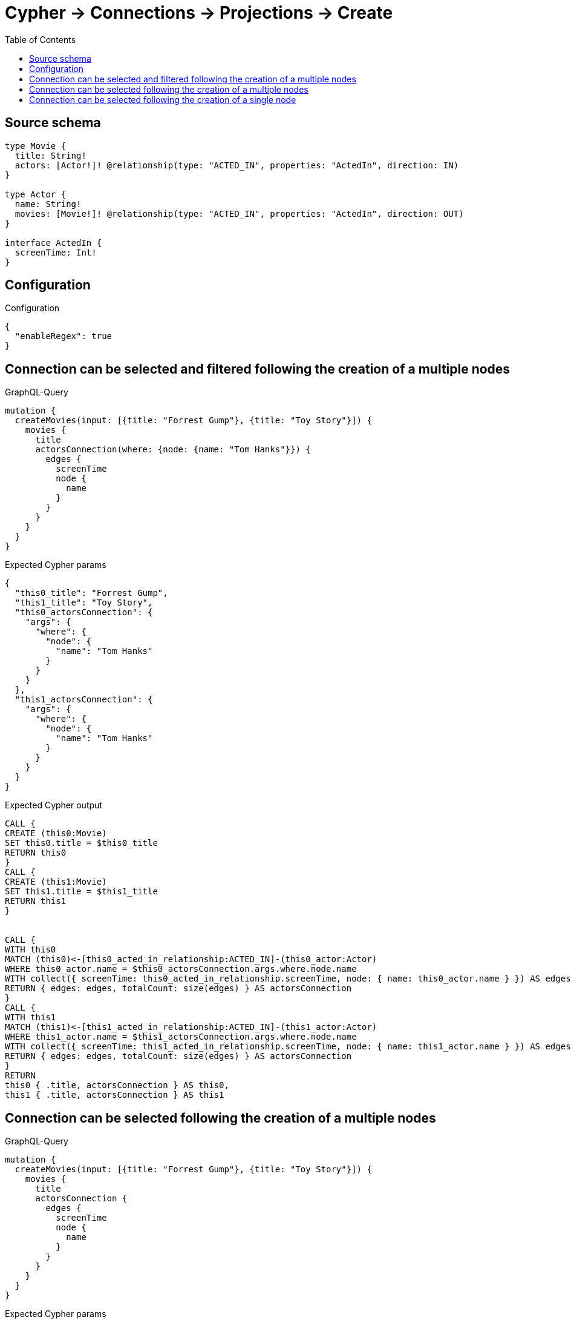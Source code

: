 :toc:

= Cypher -> Connections -> Projections -> Create

== Source schema

[source,graphql,schema=true]
----
type Movie {
  title: String!
  actors: [Actor!]! @relationship(type: "ACTED_IN", properties: "ActedIn", direction: IN)
}

type Actor {
  name: String!
  movies: [Movie!]! @relationship(type: "ACTED_IN", properties: "ActedIn", direction: OUT)
}

interface ActedIn {
  screenTime: Int!
}
----

== Configuration

.Configuration
[source,json,schema-config=true]
----
{
  "enableRegex": true
}
----
== Connection can be selected and filtered following the creation of a multiple nodes

.GraphQL-Query
[source,graphql]
----
mutation {
  createMovies(input: [{title: "Forrest Gump"}, {title: "Toy Story"}]) {
    movies {
      title
      actorsConnection(where: {node: {name: "Tom Hanks"}}) {
        edges {
          screenTime
          node {
            name
          }
        }
      }
    }
  }
}
----

.Expected Cypher params
[source,json]
----
{
  "this0_title": "Forrest Gump",
  "this1_title": "Toy Story",
  "this0_actorsConnection": {
    "args": {
      "where": {
        "node": {
          "name": "Tom Hanks"
        }
      }
    }
  },
  "this1_actorsConnection": {
    "args": {
      "where": {
        "node": {
          "name": "Tom Hanks"
        }
      }
    }
  }
}
----

.Expected Cypher output
[source,cypher]
----
CALL {
CREATE (this0:Movie)
SET this0.title = $this0_title
RETURN this0
}
CALL {
CREATE (this1:Movie)
SET this1.title = $this1_title
RETURN this1
}


CALL {
WITH this0
MATCH (this0)<-[this0_acted_in_relationship:ACTED_IN]-(this0_actor:Actor)
WHERE this0_actor.name = $this0_actorsConnection.args.where.node.name
WITH collect({ screenTime: this0_acted_in_relationship.screenTime, node: { name: this0_actor.name } }) AS edges
RETURN { edges: edges, totalCount: size(edges) } AS actorsConnection
}
CALL {
WITH this1
MATCH (this1)<-[this1_acted_in_relationship:ACTED_IN]-(this1_actor:Actor)
WHERE this1_actor.name = $this1_actorsConnection.args.where.node.name
WITH collect({ screenTime: this1_acted_in_relationship.screenTime, node: { name: this1_actor.name } }) AS edges
RETURN { edges: edges, totalCount: size(edges) } AS actorsConnection
}
RETURN 
this0 { .title, actorsConnection } AS this0, 
this1 { .title, actorsConnection } AS this1
----

== Connection can be selected following the creation of a multiple nodes

.GraphQL-Query
[source,graphql]
----
mutation {
  createMovies(input: [{title: "Forrest Gump"}, {title: "Toy Story"}]) {
    movies {
      title
      actorsConnection {
        edges {
          screenTime
          node {
            name
          }
        }
      }
    }
  }
}
----

.Expected Cypher params
[source,json]
----
{
  "this0_title": "Forrest Gump",
  "this1_title": "Toy Story"
}
----

.Expected Cypher output
[source,cypher]
----
CALL {
CREATE (this0:Movie)
SET this0.title = $this0_title
RETURN this0
}
CALL {
CREATE (this1:Movie)
SET this1.title = $this1_title
RETURN this1
}


CALL {
WITH this0
MATCH (this0)<-[this0_acted_in_relationship:ACTED_IN]-(this0_actor:Actor)
WITH collect({ screenTime: this0_acted_in_relationship.screenTime, node: { name: this0_actor.name } }) AS edges
RETURN { edges: edges, totalCount: size(edges) } AS actorsConnection
}
CALL {
WITH this1
MATCH (this1)<-[this1_acted_in_relationship:ACTED_IN]-(this1_actor:Actor)
WITH collect({ screenTime: this1_acted_in_relationship.screenTime, node: { name: this1_actor.name } }) AS edges
RETURN { edges: edges, totalCount: size(edges) } AS actorsConnection
}
RETURN 
this0 { .title, actorsConnection } AS this0, 
this1 { .title, actorsConnection } AS this1
----

== Connection can be selected following the creation of a single node

.GraphQL-Query
[source,graphql]
----
mutation {
  createMovies(input: [{title: "Forrest Gump"}]) {
    movies {
      title
      actorsConnection {
        edges {
          screenTime
          node {
            name
          }
        }
      }
    }
  }
}
----

.Expected Cypher params
[source,json]
----
{
  "this0_title": "Forrest Gump"
}
----

.Expected Cypher output
[source,cypher]
----
CALL {
CREATE (this0:Movie)
SET this0.title = $this0_title
RETURN this0
}
CALL {
WITH this0
MATCH (this0)<-[this0_acted_in_relationship:ACTED_IN]-(this0_actor:Actor)
WITH collect({ screenTime: this0_acted_in_relationship.screenTime, node: { name: this0_actor.name } }) AS edges
RETURN { edges: edges, totalCount: size(edges) } AS actorsConnection
}
RETURN 
this0 { .title, actorsConnection } AS this0
----

